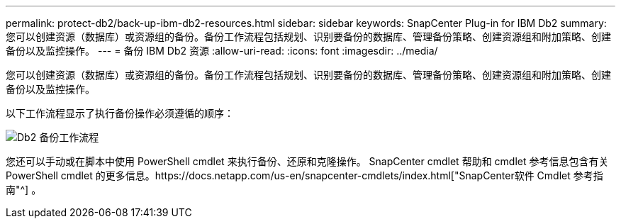 ---
permalink: protect-db2/back-up-ibm-db2-resources.html 
sidebar: sidebar 
keywords: SnapCenter Plug-in for IBM Db2 
summary: 您可以创建资源（数据库）或资源组的备份。备份工作流程包括规划、识别要备份的数据库、管理备份策略、创建资源组和附加策略、创建备份以及监控操作。 
---
= 备份 IBM Db2 资源
:allow-uri-read: 
:icons: font
:imagesdir: ../media/


[role="lead"]
您可以创建资源（数据库）或资源组的备份。备份工作流程包括规划、识别要备份的数据库、管理备份策略、创建资源组和附加策略、创建备份以及监控操作。

以下工作流程显示了执行备份操作必须遵循的顺序：

image:../media/db2_backup_workflow.gif["Db2 备份工作流程"]

您还可以手动或在脚本中使用 PowerShell cmdlet 来执行备份、还原和克隆操作。 SnapCenter cmdlet 帮助和 cmdlet 参考信息包含有关 PowerShell cmdlet 的更多信息。https://docs.netapp.com/us-en/snapcenter-cmdlets/index.html["SnapCenter软件 Cmdlet 参考指南"^] 。
